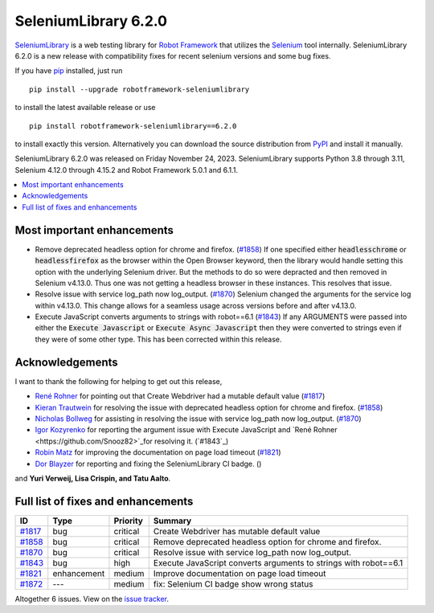 =====================
SeleniumLibrary 6.2.0
=====================


.. default-role:: code


SeleniumLibrary_ is a web testing library for `Robot Framework`_ that utilizes
the Selenium_ tool internally. SeleniumLibrary 6.2.0 is a new release with
compatibility fixes for recent selenium versions and some bug fixes.

If you have pip_ installed, just run

::

   pip install --upgrade robotframework-seleniumlibrary

to install the latest available release or use

::

   pip install robotframework-seleniumlibrary==6.2.0

to install exactly this version. Alternatively you can download the source
distribution from PyPI_ and install it manually.

SeleniumLibrary 6.2.0 was released on Friday November 24, 2023. SeleniumLibrary supports
Python 3.8 through 3.11, Selenium 4.12.0 through 4.15.2 and
Robot Framework 5.0.1 and 6.1.1.

.. _Robot Framework: http://robotframework.org
.. _SeleniumLibrary: https://github.com/robotframework/SeleniumLibrary
.. _Selenium: http://seleniumhq.org
.. _pip: http://pip-installer.org
.. _PyPI: https://pypi.python.org/pypi/robotframework-seleniumlibrary
.. _issue tracker: https://github.com/robotframework/SeleniumLibrary/issues?q=milestone%3Av6.2.0


.. contents::
   :depth: 2
   :local:

Most important enhancements
===========================

- Remove deprecated headless option for chrome and firefox. (`#1858`_)
  If one specified either `headlesschrome` or `headlessfirefox` as the browser within the
  Open Browser keyword, then the library would handle setting this option with the underlying
  Selenium driver. But the methods to do so were depracted and then removed in Selenium
  v4.13.0. Thus one was not getting a headless browser in these instances. This resolves that
  issue.

- Resolve issue with service log_path now log_output. (`#1870`_)
  Selenium changed the arguments for the service log within v4.13.0. This change allows for a
  seamless usage across versions before and after v4.13.0.

- Execute JavaScript converts arguments to strings with robot==6.1 (`#1843`_)
  If any ARGUMENTS were passed into either the `Execute Javascript` or `Execute Async Javascript`
  then they were converted to strings even if they were of some other type. This has been
  corrected within this release.

Acknowledgements
================

I want to thank the following for helping to get out this release,

- `René Rohner <https://github.com/Snooz82>`_ for pointing out that Create Webdriver had a
  mutable default value (`#1817`_)
- `Kieran Trautwein <https://github.com/trauty-is-me>`_ for resolving the issue with
  deprecated headless option for chrome and firefox. (`#1858`_)
- `Nicholas Bollweg <https://github.com/bollwyvl>`_ for assisting in resolving the issue
  with service log_path now log_output. (`#1870`_)
- `Igor Kozyrenko <https://github.com/ikseek>`_ for reporting the argument issue with Execute
  JavaScript and `René Rohner <https://github.com/Snooz82>`_for resolving it. (`#1843`_)
- `Robin Matz <https://github.com/robinmatz>`_ for improving the documentation on page load
  timeout (`#1821`_)
- `Dor Blayzer <https://github.com/Dor-bl>`_ for reporting and fixing the SeleniumLibrary CI badge. ()

and **Yuri Verweij, Lisa Crispin, and Tatu Aalto**.

Full list of fixes and enhancements
===================================

.. list-table::
    :header-rows: 1

    * - ID
      - Type
      - Priority
      - Summary
    * - `#1817`_
      - bug
      - critical
      - Create Webdriver has mutable default value
    * - `#1858`_
      - bug
      - critical
      - Remove deprecated headless option for chrome and firefox.
    * - `#1870`_
      - bug
      - critical
      - Resolve issue with service log_path now log_output.
    * - `#1843`_
      - bug
      - high
      - Execute JavaScript converts arguments to strings with robot==6.1
    * - `#1821`_
      - enhancement
      - medium
      - Improve documentation on page load timeout
    * - `#1872`_
      - ---
      - medium
      - fix: Selenium CI badge show wrong status

Altogether 6 issues. View on the `issue tracker <https://github.com/robotframework/SeleniumLibrary/issues?q=milestone%3Av6.2.0>`__.

.. _#1817: https://github.com/robotframework/SeleniumLibrary/issues/1817
.. _#1858: https://github.com/robotframework/SeleniumLibrary/issues/1858
.. _#1870: https://github.com/robotframework/SeleniumLibrary/issues/1870
.. _#1843: https://github.com/robotframework/SeleniumLibrary/issues/1843
.. _#1821: https://github.com/robotframework/SeleniumLibrary/issues/1821
.. _#1872: https://github.com/robotframework/SeleniumLibrary/issues/1872
